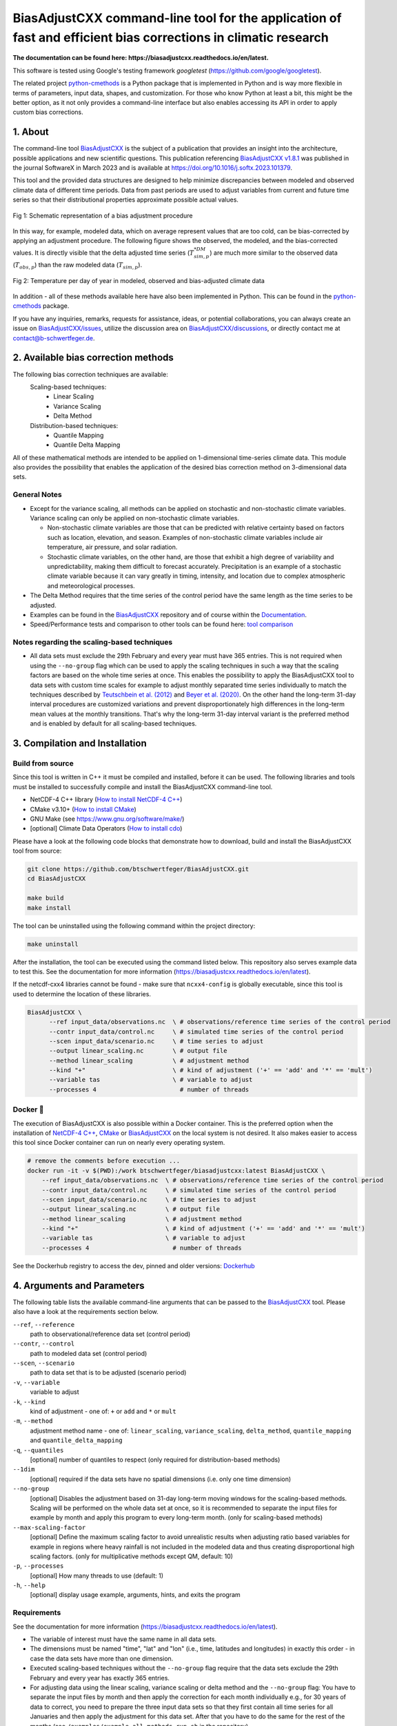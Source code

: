 
BiasAdjustCXX command-line tool for the application of fast and efficient bias corrections in climatic research
===============================================================================================================

.. BADGES
.. |GitHub badge| image:: https://badgen.net/badge/icon/github?icon=github&label
   :target: https://github.com/btschwertfeger/BiasAdjustCXX

.. |License badge| image:: https://img.shields.io/badge/License-GPLv3-orange.svg
      :target: https://www.gnu.org/licenses/gpl-3.0

.. |C++ badge| image:: https://img.shields.io/badge/-C++-blue?logo=c%2B%2B

.. |CICD badge| image:: https://github.com/btschwertfeger/BiasAdjustCXX/actions/workflows/cicd.yaml/badge.svg
   :target: https://github.com/btschwertfeger/BiasAdjustCXX/actions/workflows/cicd.yaml

.. |Docker pulls badge| image:: https://img.shields.io/docker/pulls/btschwertfeger/biasadjustcxx.svg
   :target: https://hub.docker.com/r/btschwertfeger/biasadjustcxx

.. |Release date badge| image:: https://shields.io/github/release-date/btschwertfeger/BiasAdjustCXX

.. |Release tag badge| image:: https://shields.io/github/v/release/btschwertfeger/BiasAdjustCXX?display_name=tag

.. |GCC badge| image:: https://img.shields.io/badge/required-C%2B%2B11%2B-brightgreen

.. |CMake badge| image:: https://img.shields.io/badge/required-CMake3.10%2B-brightgreen

.. |GoogleTest badge| image:: https://img.shields.io/badge/GoogleTest-1.11.0-blue

.. |DOI badge| image:: https://zenodo.org/badge/495881923.svg
   :target: https://zenodo.org/badge/latestdoi/495881923

.. |Publication badge| image:: https://img.shields.io/badge/Publication-doi.org%2F10.1016%2Fj.softx.2023.101379-blue
   :target: https://doi.org/10.1016/j.softx.2023.101379

.. LINKS
.. _BiasAdjustCXX: https://github.com/btschwertfeger/BiasAdjustCXX

.. _tool comparison: https://github.com/btschwertfeger/BiasAdjustCXX-Performance-Test

.. _BiasAdjustCXX v1.8.1: https://github.com/btschwertfeger/BiasAdjustCXX/tree/v1.8.1

.. _Dockerhub: https://hub.docker.com/repository/docker/btschwertfeger/biasadjustcxx/general

.. _Documentation: https://biasadjustcxx.readthedocs.io/en/latest/


.. the publication
.. _https://doi.org/10.1016/j.softx.2023.101379: https://doi.org/10.1016/j.softx.2023.101379

.. _python-cmethods: https://github.com/btschwertfeger/python-cmethods

.. _BiasAdjustCXX/issues: https://github.com/btschwertfeger/BiasAdjustCXX/issues

.. _BiasAdjustCXX/discussions: https://github.com/btschwertfeger/BiasAdjustCXX/discussions

.. _NetCDF-4 C++: https://github.com/Unidata/netcdf-cxx4
.. _How to install NetCDF-4 C++: `NetCDF-4 C++`_

.. _CMake: https://cmake.org/install/
.. _How to install CMake: `CMake`_

.. _How to install cdo: https://www.isimip.org/protocol/preparing-simulation-files/cdo-help/


.. REPOSITORY
.. _/examples: https://github.com/btschwertfeger/BiasAdjustCXX/blob/master/examples

.. _/examples/Hands-On-BiasAdjustCXX.ipynb: https://github.com/btschwertfeger/BiasAdjustCXX/blob/master/examples/Hands-On-BiasAdjustCXX.ipynb

.. _/examples/example_all_methods.run.sh: https://github.com/btschwertfeger/BiasAdjustCXX/blob/master/examples/example_all_methods.run.sh

.. _/examples/examples.ipynb: https://github.com/btschwertfeger/BiasAdjustCXX/blob/master/examples/examples.ipynb


.. REFERENCES

.. _Teutschbein et al. (2012): https://doi.org/10.1016/j.jhydrol.2012.05.052
.. _Beyer et al. (2020): https://doi.org/10.5194/cp-16-1493-2020
.. _Cannon et al. (2015): https://doi.org/10.1175/JCLI-D-14-00754.1
.. _Tong et al. (2021): https://doi.org/10.1007/s00382-020-05447-4


|GitHub badge| |License badge| |C++ badge| |CICD badge|
|Docker pulls badge| |GCC badge| |CMake badge| |GoogleTest badge|
|Release date badge| |Release tag badge| |DOI badge| |Publication badge|

**The documentation can be found here: https://biasadjustcxx.readthedocs.io/en/latest.**

This software is tested using Google's testing framework *googletest*
(https://github.com/google/googletest).

The related project `python-cmethods`_ is a Python package that  is implemented
in Python and is way more flexible in terms of parameters, input data, shapes,
and customization. For those who know Python at least a bit, this might be the
better option, as it not only provides a command-line interface but also enables
accessing its API in order to apply custom bias corrections.


1. About
--------

The command-line tool `BiasAdjustCXX`_ is the subject of a publication that
provides an insight into the architecture, possible applications and new
scientific questions. This publication referencing `BiasAdjustCXX v1.8.1`_ was
published in the journal SoftwareX in March 2023 and is available at
`https://doi.org/10.1016/j.softx.2023.101379`_.

This tool and the provided data structures are designed to help minimize
discrepancies between modeled and observed climate data of different time
periods. Data from past periods are used to adjust variables from current and
future time series so that their distributional properties approximate possible
actual values.


.. figure:: doc/_static/images/biasCdiagram.png
    :width: 800
    :align: center
    :alt: Schematic representation of a bias adjustment procedure

    Fig 1: Schematic representation of a bias adjustment procedure


In this way, for example, modeled data, which on average represent values that
are too cold, can be bias-corrected by applying an adjustment procedure. The
following figure shows the observed, the modeled, and the bias-corrected values.
It is directly visible that the delta adjusted time series
(:math:`T^{*DM}_{sim,p}`) are much more similar to the observed data
(:math:`T_{obs,p}`) than the raw modeled data (:math:`T_{sim,p}`).

.. figure:: doc/_static/images/dm-doy-plot.png
    :width: 800
    :align: center
    :alt: Temperature per day of year in modeled, observed and bias-adjusted climate data

    Fig 2: Temperature per day of year in modeled, observed and bias-adjusted climate data

In addition - all of these methods available here have also been implemented in
Python. This can be found in the `python-cmethods`_ package.

If you have any inquiries, remarks, requests for assistance, ideas, or potential
collaborations, you can always create an issue on `BiasAdjustCXX/issues`_,
utilize the discussion area on `BiasAdjustCXX/discussions`_, or directly contact
me at contact@b-schwertfeger.de.


2. Available bias correction methods
------------------------------------

The following bias correction techniques are available:
    Scaling-based techniques:
        * Linear Scaling
        * Variance Scaling
        * Delta Method

    Distribution-based techniques:
        * Quantile Mapping
        * Quantile Delta Mapping

All of these mathematical methods are intended to be applied on 1-dimensional
time-series climate data. This module also provides the possibility that enables
the application of the desired bias correction method on 3-dimensional data
sets.

General Notes
~~~~~~~~~~~~~

- Except for the variance scaling, all methods can be applied on stochastic and
  non-stochastic climate variables. Variance scaling can only be applied on
  non-stochastic climate variables.

  - Non-stochastic climate variables are those that can be predicted with
    relative certainty based on factors such as location, elevation, and season.
    Examples of non-stochastic climate variables include air temperature, air
    pressure, and solar radiation.

  - Stochastic climate variables, on the other hand, are those that exhibit a
    high degree of variability and unpredictability, making them difficult to
    forecast accurately. Precipitation is an example of a stochastic climate
    variable because it can vary greatly in timing, intensity, and location due
    to complex atmospheric and meteorological processes.

- The Delta Method requires that the time series of the control period have the
  same length as the time series to be adjusted.

- Examples can be found in the `BiasAdjustCXX`_ repository and of course within
  the `Documentation`_.

- Speed/Performance tests and comparison to other tools can be found here: `tool
  comparison`_


Notes regarding the scaling-based techniques
~~~~~~~~~~~~~~~~~~~~~~~~~~~~~~~~~~~~~~~~~~~~

- All data sets must exclude the 29th February and every year must have 365
  entries. This is not required when using the ``--no-group`` flag which can be
  used to apply the scaling techniques in such a way that the scaling factors
  are based on the whole time series at once. This enables the possibility to
  apply the BiasAdjustCXX tool to data sets with custom time scales for example
  to adjust monthly separated time series individually to match the techniques
  described by `Teutschbein et al. (2012)`_ and `Beyer et al. (2020)`_. On the
  other hand the long-term 31-day interval procedures are customized variations
  and prevent disproportionately high differences in the long-term mean values
  at the monthly transitions. That's why the long-term 31-day interval variant
  is the preferred method and is enabled by default for all scaling-based
  techniques.


3. Compilation and Installation
-------------------------------

Build from source
~~~~~~~~~~~~~~~~~

Since this tool is written in C++ it must be compiled and installed, before it
can be used. The following libraries and tools must be installed to successfully
compile and install the BiasAdjustCXX command-line tool.

- NetCDF-4 C++ library (`How to install NetCDF-4 C++`_)
- CMake v3.10+ (`How to install CMake`_)
- GNU Make (see https://www.gnu.org/software/make/)
- [optional] Climate Data Operators (`How to install cdo`_)

Please have a look at the following code blocks that demonstrate how to
download, build and install the BiasAdjustCXX tool from source:


.. code:: bash

    git clone https://github.com/btschwertfeger/BiasAdjustCXX.git
    cd BiasAdjustCXX

    make build
    make install

The tool can be uninstalled using the following command within the project
directory:

.. code:: bash

    make uninstall


After the installation, the tool can be executed using the command listed below.
This repository also serves example data to test this. See the documentation for
more information (https://biasadjustcxx.readthedocs.io/en/latest).

If the netcdf-cxx4 libraries cannot be found - make sure that ``ncxx4-config``
is globally executable, since this tool is used to determine the location of
these libraries.

.. code:: bash

  BiasAdjustCXX \
        --ref input_data/observations.nc  \ # observations/reference time series of the control period
        --contr input_data/control.nc     \ # simulated time series of the control period
        --scen input_data/scenario.nc     \ # time series to adjust
        --output linear_scaling.nc        \ # output file
        --method linear_scaling           \ # adjustment method
        --kind "+"                        \ # kind of adjustment ('+' == 'add' and '*' == 'mult')
        --variable tas                    \ # variable to adjust
        --processes 4                       # number of threads


Docker 🐳
~~~~~~~~~

The execution of BiasAdjustCXX is also possible within a Docker container. This
is the preferred option when the installation of `NetCDF-4 C++`_, `CMake`_ or
`BiasAdjustCXX`_ on the local system is not desired. It also makes easier to
access this tool since Docker container can run on nearly every operating
system.

.. code:: bash

    # remove the comments before execution ...
    docker run -it -v $(PWD):/work btschwertfeger/biasadjustcxx:latest BiasAdjustCXX \
        --ref input_data/observations.nc  \ # observations/reference time series of the control period
        --contr input_data/control.nc     \ # simulated time series of the control period
        --scen input_data/scenario.nc     \ # time series to adjust
        --output linear_scaling.nc        \ # output file
        --method linear_scaling           \ # adjustment method
        --kind "+"                        \ # kind of adjustment ('+' == 'add' and '*' == 'mult')
        --variable tas                    \ # variable to adjust
        --processes 4                       # number of threads


See the Dockerhub registry to access the dev, pinned and older versions:
`Dockerhub`_

4. Arguments and Parameters
---------------------------

The following table lists the available command-line arguments that can be
passed to the `BiasAdjustCXX`_ tool. Please also have a look at the requirements
section below.


``--ref``, ``--reference``
  path to observational/reference data set (control period)

``--contr``, ``--control``
  path to modeled data set (control period)
``--scen``, ``--scenario``
  path to data set that is to be adjusted (scenario period)
``-v``, ``--variable``
  variable to adjust
``-k``, ``--kind``
  kind of adjustment - one of: ``+`` or ``add`` and ``*`` or ``mult``
``-m``, ``--method``
  adjustment method name - one of: ``linear_scaling``, ``variance_scaling``,
  ``delta_method``, ``quantile_mapping`` and ``quantile_delta_mapping``
``-q``, ``--quantiles``
  [optional] number of quantiles to respect (only required for distribution-based methods)
``--1dim``
  [optional] required if the data sets have no spatial dimensions (i.e. only one time dimension)
``--no-group``
  [optional] Disables the adjustment based on 31-day long-term moving
  windows for the scaling-based methods. Scaling will be performed on the whole data set
  at once, so it is recommended to separate the input files for example by month
  and apply this program to every long-term month. (only for scaling-based methods)
``--max-scaling-factor``
  [optional] Define the maximum scaling factor to avoid unrealistic results when
  adjusting ratio based variables for example in regions where heavy rainfall is not included in the
  modeled data and thus creating disproportional high scaling factors.
  (only for multiplicative methods except QM, default: 10)
``-p``, ``--processes``
  [optional] How many threads to use (default: 1)
``-h``, ``--help``
  [optional] display usage example, arguments, hints, and exits the program


Requirements
~~~~~~~~~~~~

See the documentation for more information
(https://biasadjustcxx.readthedocs.io/en/latest).

- The variable of interest must have the same name in all data sets.
- The dimensions must be named "time", "lat" and "lon" (i.e., time, latitudes
  and longitudes) in exactly this order - in case the data sets have more than
  one dimension.
- Executed scaling-based techniques without the ``--no-group`` flag require that
  the data sets exclude the 29th February and every year has exactly 365
  entries.
- For adjusting data using the linear scaling, variance scaling or delta method
  and the ``--no-group`` flag: You have to separate the input files by month and
  then apply the correction for each month individually e.g., for 30 years of
  data to correct, you need to prepare the three input data sets so that they
  first contain all time series for all Januaries and then apply the adjustment
  for this data set. After that you have to do the same for the rest of the
  months (see ``/examples/example_all_methods.run.sh`` in
  the repository).

5. References
-------------
- Schwertfeger, Benjamin Thomas and Lohmann, Gerrit and Lipskoch, Henrik (2023) *"Introduction of the BiasAdjustCXX command-line tool for the application of fast and efficient bias corrections in climatic research"*, SoftwareX, Volume 22, 101379, ISSN 2352-7110, (https://doi.org/10.1016/j.softx.2023.101379)
- Schwertfeger, Benjamin Thomas (2022) *"The influence of bias corrections on variability, distribution, and correlation of temperatures in comparison to observed and modeled climate data in Europe"* (https://epic.awi.de/id/eprint/56689/)
- Delta Method based on: Beyer, R. and Krapp, M. and Manica, A. (2020) *"An empirical evaluation of bias correction methods for palaeoclimate simulations"* (https://doi.org/10.5194/cp-16-1493-2020)
- Linear Scaling and Variance Scaling based on: Teutschbein, Claudia and Seibert, Jan (2012) *"Bias correction of regional climate model simulations for hydrological climate-change impact studies: Review and evaluation of different methods"* (https://doi.org/10.1016/j.jhydrol.2012.05.052)
- Quantile Mapping based on: Alex J. Cannon and Stephen R. Sobie and Trevor Q. Murdock (2015) *"Bias Correction of GCM Precipitation by Quantile Mapping: How Well Do Methods Preserve Changes in Quantiles and Extremes?"* (https://doi.org/10.1175/JCLI-D-14-00754.1)
- Quantile Delta Mapping based on: Tong, Y., Gao, X., Han, Z. et al. *"Bias correction of temperature and precipitation over China for RCM simulations using the QM and QDM methods"*. Clim Dyn 57, 1425–1443 (2021). (https://doi.org/10.1007/s00382-020-05447-4)
- Schulzweida, U.: *"CDO User Guide"*, (https://doi.org/10.5281/zenodo.7112925), 2022.
- This project took advantage of netCDF software developed by UCAR/Unidata (http://doi.org/10.5065/D6H70CW6).
